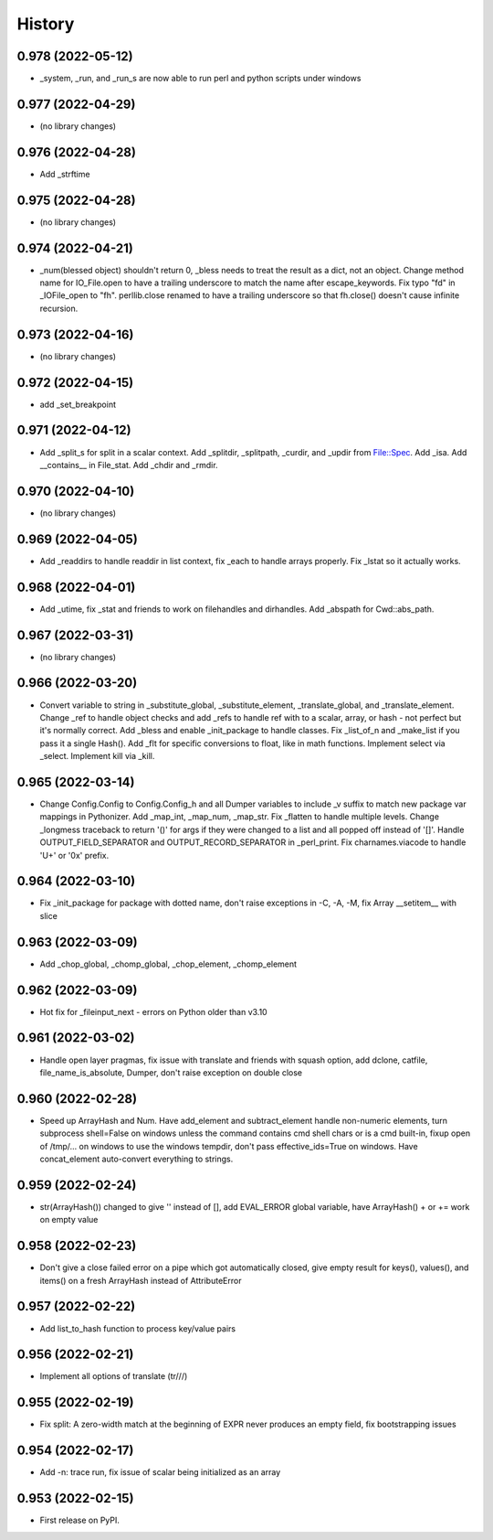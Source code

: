 =======
History
=======

0.978 (2022-05-12)
------------------

* _system, _run, and _run_s are now able to run perl and python scripts under windows

0.977 (2022-04-29)
------------------

* (no library changes)

0.976 (2022-04-28)
------------------

* Add _strftime

0.975 (2022-04-28)
------------------

* (no library changes)

0.974 (2022-04-21)
------------------

* _num(blessed object) shouldn't return 0, _bless needs to treat the result as a dict, not an object.  Change method name for IO_File.open to have a trailing underscore to match the name after escape_keywords.  Fix typo "fd" in _IOFile_open to "fh".  perllib.close renamed to have a trailing underscore so that fh.close() doesn't cause infinite recursion.

0.973 (2022-04-16)
------------------

* (no library changes)

0.972 (2022-04-15)
------------------

* add _set_breakpoint

0.971 (2022-04-12)
------------------

* Add _split_s for split in a scalar context.  Add _splitdir, _splitpath, _curdir, and _updir from File::Spec.  Add _isa.  Add __contains__ in File_stat.  Add _chdir and _rmdir.

0.970 (2022-04-10)
------------------

* (no library changes)

0.969 (2022-04-05)
------------------

* Add _readdirs to handle readdir in list context, fix _each to handle arrays properly.  Fix _lstat so it actually works.

0.968 (2022-04-01)
------------------

* Add _utime, fix _stat and friends to work on filehandles and dirhandles.  Add _abspath for Cwd::abs_path.

0.967 (2022-03-31)
------------------

* (no library changes)

0.966 (2022-03-20)
------------------

* Convert variable to string in _substitute_global, _substitute_element, _translate_global, and _translate_element.  Change _ref to handle object checks and add _refs to handle ref with \ to a scalar, array, or hash - not perfect but it's normally correct.  Add _bless and enable _init_package to handle classes.  Fix _list_of_n and _make_list if you pass it a single Hash().  Add _flt for specific conversions to float, like in math functions.  Implement select via _select.  Implement kill via _kill.

0.965 (2022-03-14)
------------------

* Change Config.Config to Config.Config_h and all Dumper variables to include _v suffix to match new package var mappings in Pythonizer.  Add _map_int, _map_num, _map_str.  Fix _flatten to handle multiple levels. Change _longmess traceback to return '()' for args if they were changed to a list and all popped off instead of '[]'.  Handle OUTPUT_FIELD_SEPARATOR and OUTPUT_RECORD_SEPARATOR in _perl_print.  Fix charnames.viacode to handle 'U+' or '0x' prefix.

0.964 (2022-03-10)
------------------

* Fix _init_package for package with dotted name, don't raise exceptions in -C, -A, -M, fix Array __setitem__ with slice

0.963 (2022-03-09)
------------------

* Add _chop_global, _chomp_global, _chop_element, _chomp_element

0.962 (2022-03-09)
------------------

* Hot fix for _fileinput_next - errors on Python older than v3.10

0.961 (2022-03-02)
------------------

* Handle open layer pragmas, fix issue with translate and friends with squash option, add dclone, catfile, file_name_is_absolute, Dumper, don't raise exception on double close

0.960 (2022-02-28)
------------------

* Speed up ArrayHash and Num. Have add_element and subtract_element handle non-numeric elements, turn subprocess shell=False on windows unless the command contains cmd shell chars or is a cmd built-in, fixup open of /tmp/... on windows to use the windows tempdir, don't pass effective_ids=True on windows.  Have concat_element auto-convert everything to strings.

0.959 (2022-02-24)
------------------

* str(ArrayHash()) changed to give '' instead of [], add EVAL_ERROR global variable, have ArrayHash() + or += work on empty value

0.958 (2022-02-23)
------------------

* Don't give a close failed error on a pipe which got automatically closed, give empty result for keys(), values(), and items() on a fresh ArrayHash instead of AttributeError

0.957 (2022-02-22)
------------------

* Add list_to_hash function to process key/value pairs

0.956 (2022-02-21)
------------------

* Implement all options of translate (tr///)

0.955 (2022-02-19)
------------------

* Fix split: A zero-width match at the beginning of EXPR never produces an empty field, fix bootstrapping issues

0.954 (2022-02-17)
------------------

* Add -n: trace run, fix issue of scalar being initialized as an array

0.953 (2022-02-15)
------------------

* First release on PyPI.
